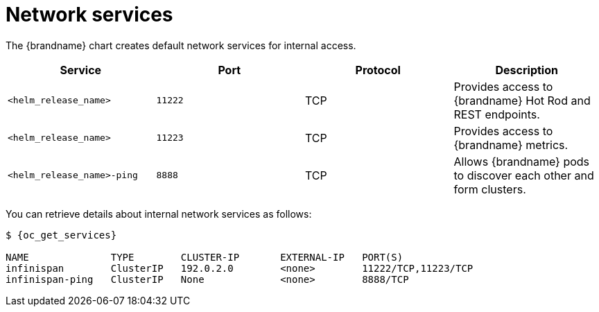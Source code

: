 [id='network-services_{context}']
= Network services

[role="_abstract"]
The {brandname} chart creates default network services for internal access.

[%header,%autowidth,cols="1,1,1,1",stripes=even]
|===
|Service |Port |Protocol |Description

|`<helm_release_name>`
|`11222`
|TCP
|Provides access to {brandname} Hot Rod and REST endpoints.

|`<helm_release_name>`
|`11223`
|TCP
|Provides access to {brandname} metrics.

|`<helm_release_name>-ping`
|`8888`
|TCP
|Allows {brandname} pods to discover each other and form clusters.
|===

You can retrieve details about internal network services as follows:

[source,options="nowrap",subs=attributes+]
----
$ {oc_get_services}

NAME              TYPE        CLUSTER-IP       EXTERNAL-IP   PORT(S)
infinispan        ClusterIP   192.0.2.0        <none>        11222/TCP,11223/TCP
infinispan-ping   ClusterIP   None             <none>        8888/TCP
----
